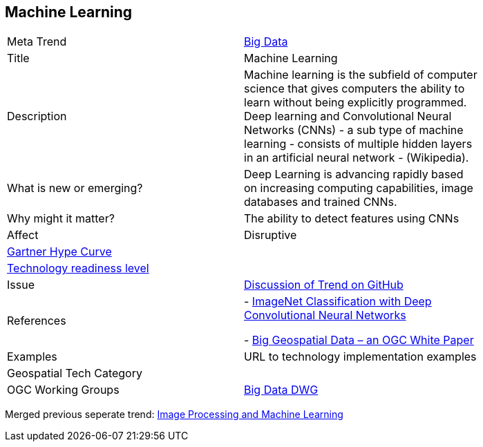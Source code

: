 //////
comment
//////

<<<

== Machine Learning

<<<

[width="80%"]
|=======================

|Meta Trend	|link:chapter-03.adoc[Big Data]
|Title | Machine Learning
|Description | Machine learning is the subfield of computer science that gives computers the ability to learn without being explicitly programmed.  Deep learning and Convolutional Neural Networks (CNNs) - a sub type of machine learning -  consists of multiple hidden layers in an artificial neural network - (Wikipedia).
| What is new or emerging?	| Deep Learning is advancing rapidly based on increasing computing capabilities, image databases and trained CNNs.
| Why might it matter? | The ability to detect features using CNNs
|Affect   |  Disruptive
| link:http://www.gartner.com/technology/research/methodologies/hype-cycle.jsp[Gartner Hype Curve] |
| link:https://esto.nasa.gov/technologists_trl.html[Technology readiness level] |
| Issue | link:https://github.com/opengeospatial/OGC-Technology-Trends/issues/27[Discussion of Trend on GitHub]
|References | - link:https://dl.acm.org/citation.cfm?id=3065386[ImageNet Classification with Deep Convolutional Neural Networks]

-  link:http://docs.opengeospatial.org/wp/16-131r2/16-131r2.html[Big Geospatial Data – an OGC White Paper]
|Examples | URL to technology implementation examples
|Geospatial Tech Category 	|
|OGC Working Groups | link:http://www.opengeospatial.org/projects/groups/bigdatadwg[Big Data DWG]
|=======================



Merged previous seperate trend: link:OtherTrends/ImageProcessingAndMachineLearning.adoc[Image Processing and Machine Learning]
